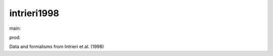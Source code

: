 ========================
intrieri1998
========================

.. {# pkglts, doc

.. image:: https://b326.gitlab.io/intrieri1998/_images/badge_pkging_pip.svg
    :alt: PyPI version
    :target: https://pypi.org/project/intrieri1998/1.3.0/

.. image:: https://b326.gitlab.io/intrieri1998/_images/badge_pkging_conda.svg
    :alt: Conda version
    :target: https://anaconda.org/revesansparole/intrieri1998

.. image:: https://b326.gitlab.io/intrieri1998/_images/badge_doc.svg
    :alt: Documentation status
    :target: https://b326.gitlab.io/intrieri1998/

.. image:: https://badge.fury.io/py/intrieri1998.svg
    :alt: PyPI version
    :target: https://badge.fury.io/py/intrieri1998

.. #}
.. {# pkglts, glabpkg_dev, after doc

main: |main_build|_ |main_coverage|_

.. |main_build| image:: https://gitlab.com/b326/intrieri1998/badges/main/pipeline.svg
.. _main_build: https://gitlab.com/b326/intrieri1998/commits/main

.. |main_coverage| image:: https://gitlab.com/b326/intrieri1998/badges/main/coverage.svg
.. _main_coverage: https://gitlab.com/b326/intrieri1998/commits/main

prod: |prod_build|_ |prod_coverage|_

.. |prod_build| image:: https://gitlab.com/b326/intrieri1998/badges/prod/pipeline.svg
.. _prod_build: https://gitlab.com/b326/intrieri1998/commits/prod

.. |prod_coverage| image:: https://gitlab.com/b326/intrieri1998/badges/prod/coverage.svg
.. _prod_coverage: https://gitlab.com/b326/intrieri1998/commits/prod
.. #}

Data and formalisms from Intrieri et al. (1998)

